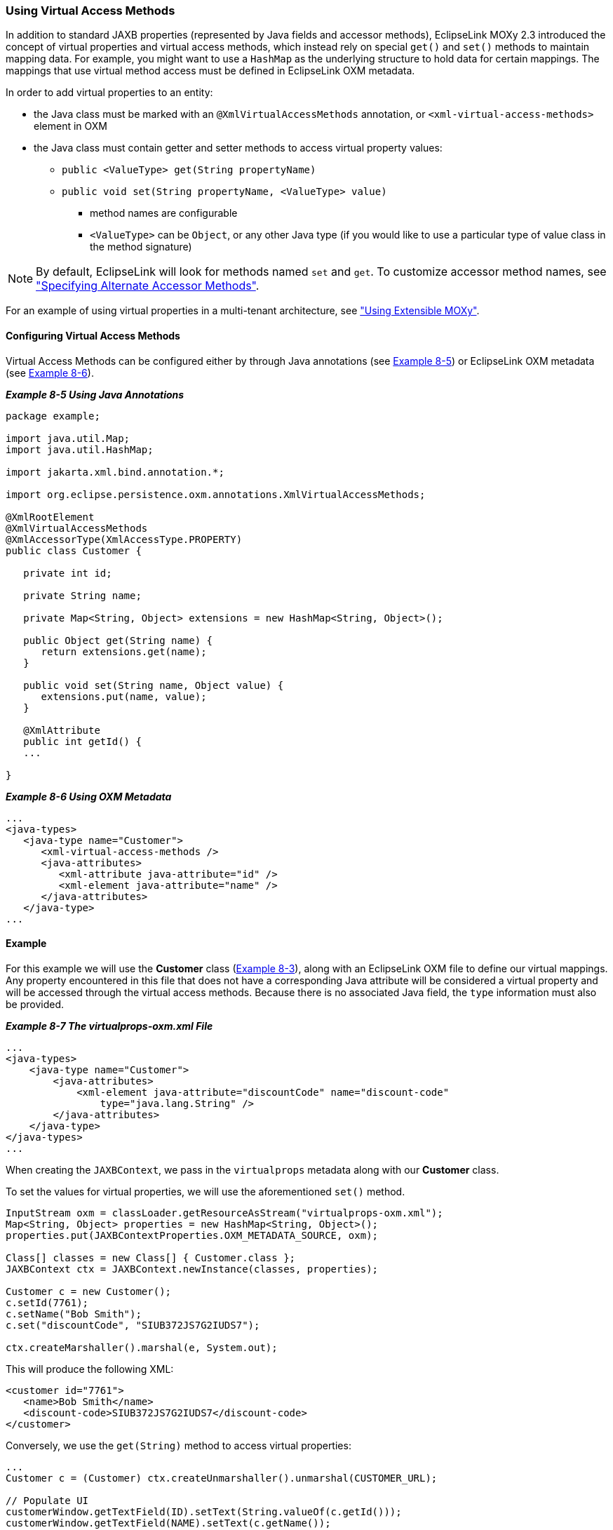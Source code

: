 ///////////////////////////////////////////////////////////////////////////////

    Copyright (c) 2022 Oracle and/or its affiliates. All rights reserved.

    This program and the accompanying materials are made available under the
    terms of the Eclipse Public License v. 2.0, which is available at
    http://www.eclipse.org/legal/epl-2.0.

    This Source Code may also be made available under the following Secondary
    Licenses when the conditions for such availability set forth in the
    Eclipse Public License v. 2.0 are satisfied: GNU General Public License,
    version 2 with the GNU Classpath Exception, which is available at
    https://www.gnu.org/software/classpath/license.html.

    SPDX-License-Identifier: EPL-2.0 OR GPL-2.0 WITH Classpath-exception-2.0

///////////////////////////////////////////////////////////////////////////////
[[ADVANCEDCONCEPTS003]]
=== Using Virtual Access Methods

In addition to standard JAXB properties (represented by Java fields and
accessor methods), EclipseLink MOXy 2.3 introduced the concept of
virtual properties and virtual access methods, which instead rely on
special `get()` and `set()` methods to maintain mapping data. For
example, you might want to use a `HashMap` as the underlying structure
to hold data for certain mappings. The mappings that use virtual method
access must be defined in EclipseLink OXM metadata.

In order to add virtual properties to an entity:

* the Java class must be marked with an `@XmlVirtualAccessMethods`
annotation, or `<xml-virtual-access-methods>` element in OXM
* the Java class must contain getter and setter methods to access
virtual property values:
** `public <ValueType> get(String propertyName)`
** `public void set(String propertyName, <ValueType> value)`
*** method names are configurable
*** `<ValueType>` can be `Object`, or any other Java type (if you would
like to use a particular type of value class in the method signature)

NOTE: By default, EclipseLink will look for methods named `set` and `get`. To
customize accessor method names, see link:#CHDBDGHA["Specifying
Alternate Accessor Methods"].

For an example of using virtual properties in a multi-tenant
architecture, see link:advanced_concepts004.htm#CHDIHFEE["Using
Extensible MOXy"].

==== Configuring Virtual Access Methods

Virtual Access Methods can be configured either by through Java
annotations (see link:#CIHHFHBH[Example 8-5]) or EclipseLink OXM
metadata (see link:#CIHIIIFB[Example 8-6]).

[[CIHHFHBH]]

*_Example 8-5 Using Java Annotations_*

[source,oac_no_warn]
----
package example;
 
import java.util.Map;
import java.util.HashMap;
 
import jakarta.xml.bind.annotation.*;
 
import org.eclipse.persistence.oxm.annotations.XmlVirtualAccessMethods;
 
@XmlRootElement
@XmlVirtualAccessMethods
@XmlAccessorType(XmlAccessType.PROPERTY)
public class Customer {
 
   private int id;
 
   private String name;
 
   private Map<String, Object> extensions = new HashMap<String, Object>();
 
   public Object get(String name) {
      return extensions.get(name);
   }
 
   public void set(String name, Object value) {
      extensions.put(name, value);
   }
 
   @XmlAttribute
   public int getId() {
   ...
 
}
 
----

[[CIHIIIFB]]

*_Example 8-6 Using OXM Metadata_*

[source,oac_no_warn]
----
...
<java-types>
   <java-type name="Customer">
      <xml-virtual-access-methods />
      <java-attributes>
         <xml-attribute java-attribute="id" />
         <xml-element java-attribute="name" />
      </java-attributes>
   </java-type>
...
 
----

==== Example

For this example we will use the *Customer* class
(xref:{relativedir}/advanced_concepts002.adoc#CHDEEICC[Example 8-3]), along with an
EclipseLink OXM file to define our virtual mappings. Any property
encountered in this file that does not have a corresponding Java
attribute will be considered a virtual property and will be accessed
through the virtual access methods. Because there is no associated Java
field, the `type` information must also be provided.

[[sthref146]]

*_Example 8-7 The virtualprops-oxm.xml File_*

[source,oac_no_warn]
----
...
<java-types>
    <java-type name="Customer">
        <java-attributes>
            <xml-element java-attribute="discountCode" name="discount-code"
                type="java.lang.String" />
        </java-attributes>
    </java-type>
</java-types>
...
 
----

When creating the `JAXBContext`, we pass in the `virtualprops` metadata
along with our *Customer* class.

To set the values for virtual properties, we will use the aforementioned
`set()` method.

[source,oac_no_warn]
----
InputStream oxm = classLoader.getResourceAsStream("virtualprops-oxm.xml");
Map<String, Object> properties = new HashMap<String, Object>();
properties.put(JAXBContextProperties.OXM_METADATA_SOURCE, oxm);
 
Class[] classes = new Class[] { Customer.class };
JAXBContext ctx = JAXBContext.newInstance(classes, properties);
 
Customer c = new Customer();
c.setId(7761);
c.setName("Bob Smith");
c.set("discountCode", "SIUB372JS7G2IUDS7");
 
ctx.createMarshaller().marshal(e, System.out);
 
----

This will produce the following XML:

[source,oac_no_warn]
----
<customer id="7761">
   <name>Bob Smith</name>
   <discount-code>SIUB372JS7G2IUDS7</discount-code>
</customer>
 
----

Conversely, we use the `get(String)` method to access virtual
properties:

[source,oac_no_warn]
----
...
Customer c = (Customer) ctx.createUnmarshaller().unmarshal(CUSTOMER_URL);
 
// Populate UI
customerWindow.getTextField(ID).setText(String.valueOf(c.getId()));
customerWindow.getTextField(NAME).setText(c.getName());
customerWindow.getTextField(DCODE).setText(c.get("discountCode"));
...
 
----

==== Using XmlAccessType.FIELD and XmlTransient

If you are using an `@XmlAccessorType` of `XmlAccessType.FIELD`, you
will need to mark your virtual properties `Map` attribute to be
`@XmlTransient`, to prevent the `Map` itself from being bound to XML:

[[sthref148]]

*_Example 8-8 Marking the Map Attribute_*

[source,oac_no_warn]
----
package example;
 
import jakarta.xml.bind.annotation.*;
 
import org.eclipse.persistence.oxm.annotations.XmlVirtualAccessMethods;
 
@XmlRootElement
@XmlVirtualAccessMethods
@XmlAccessorType(XmlAccessType.FIELD)
public class Customer {
 
   @XmlTransient
   private Map<String, Object> extensions;
   ...
 
----

==== Options

* link:#CHDBDGHA[Specifying Alternate Accessor Methods]
* link:#CHDJDAJF[Specifying Schema Generation Options]

[[CHDBDGHA]]

===== Specifying Alternate Accessor Methods

To use different method names as your virtual method accessors, specify
them using the `getMethodName` and `setMethodName` attributes on
`@XmlVirtualAccessMethods`:

[[sthref150]]

*_Example 8-9 Using Alternate Accessor Methods_*

[source,oac_no_warn]
----
package example;
 
import java.util.Properties;
 
import jakarta.xml.bind.annotation.*;
 
import org.eclipse.persistence.oxm.annotations.XmlVirtualAccessMethods;
 
@XmlRootElement
@XmlVirtualAccessMethods(getMethod = "getCustomProps", setMethod = "putCustomProps")
@XmlAccessorType(XmlAccessType.FIELD)
public class Customer {
 
   @XmlAttribute
   private int id;
 
   private String name;
 
   @XmlTransient
   private Properties<String, Object> props = new Properties<String, Object>();
 
   public Object getCustomProps(String name) {
      return props.getProperty(name);
   }
 
   public void putCustomProps(String name, Object value) {
      props.setProperty(name, value);
   }
 
}
 
----

In OXM:

[[sthref151]]

*_Example 8-10 Using the xml-virtual-access-methods Element_*

[source,oac_no_warn]
----
...
<java-types>
  <java-type name="Customer">
    <xml-virtual-access-methods get-method="getCustomProps" set-method="putCustomProps" />
    <java-attributes>
      <xml-attribute java-attribute="id" />
      <xml-element java-attribute="name" />
      <!-- virtual -->
      <xml-element java-attribute="discountCode" name="discount-code"
        type="java.lang.String" />
    </java-attributes>
  </java-type>
...
 
----

[[CHDJDAJF]]

===== Specifying Schema Generation Options

You can configure how virtual properties should appear in generated
schemas using the `schema` attribute on `@XmlVirtualAccessMethods`.
EclipseLink offers two options. Virtual properties can be:

* written as individual nodes, or
* consolidated into a single `<any>` element.

====== Virtual Properties as Individual Nodes

This is EclipseLink's default behavior, or can be specified explicitly
as an override as follows:

[[sthref153]]

*_Example 8-11 Mapping as Individual Nodes_*

[source,oac_no_warn]
----
package example;
 
@XmlRootElement
@XmlVirtualAccessMethods(schema = XmlVirtualAccessMethodsSchema.NODES)
@XmlAccessorType(XmlAccessType.FIELD)
public class Customer {
 
   ...
 
----

For example:

[[sthref154]]

*_Example 8-12 Original Customer Schema_*

[source,oac_no_warn]
----
<xs:schema ...>
 
    <xs:element name="customer">
        <xs:complexType>
            <xs:sequence>
                <xs:element name="first-name" type="xs:string" />
                <xs:element name="last-name" type="xs:string" />
            </xs:sequence>
        </xs:complexType>
    </xs:element>
 
</xs:schema>
 
----

[[sthref155]]

*_Example 8-13 Generated Schema (After adding middle-initial and
phone-number)_*

[source,oac_no_warn]
----
<xs:schema ...>
 
    <xs:element name="customer">
        <xs:complexType>
            <xs:sequence>
                <xs:element name="first-name" type="xs:string" />
                <xs:element name="last-name" type="xs:string" />
                <xs:element name="middle-initial" type="xs:string" />
                <xs:element name="phone-number" type="xs:string" />
            </xs:sequence>
        </xs:complexType>
    </xs:element>
 
</xs:schema>
 
----

====== Virtual Properties in an `<any>` Element

EclipseLink can also use an `<any>` element to hold all of the virtual
properties in one node:

[[CHDBFAEB]]

*_Example 8-14 Using an `<any>` Element_*

[source,oac_no_warn]
----
package example;
 
@XmlRootElement
@XmlVirtualAccessMethods(schema = XmlVirtualAccessMethodsSchema.ANY)
@XmlAccessorType(XmlAccessType.FIELD)
public class Customer {
 
   ...
 
----

From link:#CHDBFAEB[Example 8-14], a newly generated schema using this
approach would look like:

[[sthref157]]

*_Example 8-15 Generated Schema_*

[source,oac_no_warn]
----
<xs:schema ...>
 
    <xs:element name="customer">
        <xs:complexType>
            <xs:sequence>
                <xs:element name="first-name" type="xs:string" />
                <xs:element name="last-name" type="xs:string" />
                <xs:any minOccurs="0" />
            </xs:sequence>
        </xs:complexType>
   </xs:element>
 
</xs:schema>
----
